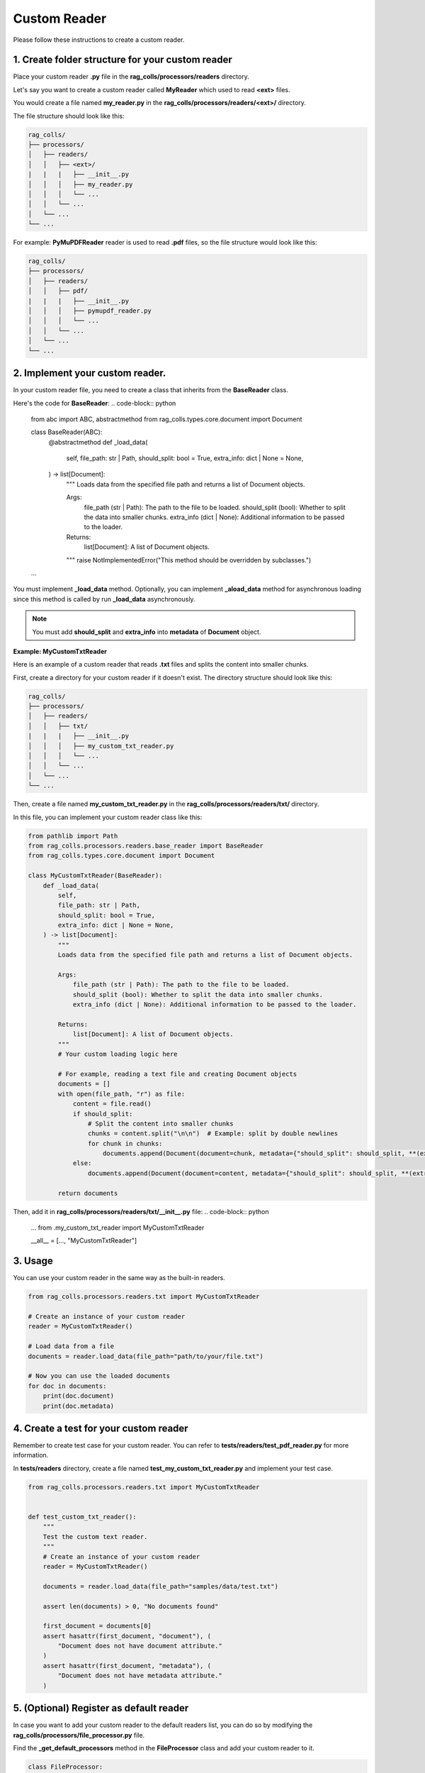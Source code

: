 Custom Reader
=========================

Please follow these instructions to create a custom reader.

**1.** Create folder structure for your custom reader
-----------------------

Place your custom reader **.py** file in the **rag_colls/processors/readers** directory.

Let's say you want to create a custom reader called **MyReader** which used to read **<ext>** files.

You would create a file named **my_reader.py** in the **rag_colls/processors/readers/<ext>/** directory.

The file structure should look like this:

.. code-block:: text

    rag_colls/
    ├── processors/
    │   ├── readers/
    │   │   ├── <ext>/
    |   |   |   ├── __init__.py
    │   │   │   ├── my_reader.py
    │   │   │   └── ...
    │   │   └── ...
    │   └── ...
    └── ...

For example: **PyMuPDFReader** reader is used to read **.pdf** files, so the file structure would look like this:

.. code-block:: text

    rag_colls/
    ├── processors/
    │   ├── readers/
    │   │   ├── pdf/
    |   |   |   ├── __init__.py
    │   │   │   ├── pymupdf_reader.py
    │   │   │   └── ...
    │   │   └── ...
    │   └── ...
    └── ...

**2.** Implement your custom reader.
-----------------------

In your custom reader file, you need to create a class that inherits from the **BaseReader** class.

Here's the code for **BaseReader**:
.. code-block:: python

    from abc import ABC, abstractmethod
    from rag_colls.types.core.document import Document

    class BaseReader(ABC):
        @abstractmethod
        def _load_data(
            self,
            file_path: str | Path,
            should_split: bool = True,
            extra_info: dict | None = None,
        ) -> list[Document]:
            """
            Loads data from the specified file path and returns a list of Document objects.

            Args:
                file_path (str | Path): The path to the file to be loaded.
                should_split (bool): Whether to split the data into smaller chunks.
                extra_info (dict | None): Additional information to be passed to the loader.

            Returns:
                list[Document]: A list of Document objects.
            """
            raise NotImplementedError("This method should be overridden by subclasses.")

    ...

You must implement **_load_data** method. Optionally, you can implement **_aload_data** method for asynchronous loading since this method is called by run **_load_data** asynchronously.

.. note::
    You must add **should_split** and **extra_info** into **metadata** of **Document** object.

**Example: MyCustomTxtReader**

Here is an example of a custom reader that reads **.txt** files and splits the content into smaller chunks.

First, create a directory for your custom reader if it doesn't exist. The directory structure should look like this:

.. code-block:: text

    rag_colls/
    ├── processors/
    │   ├── readers/
    │   │   ├── txt/
    |   |   |   ├── __init__.py
    │   │   │   ├── my_custom_txt_reader.py
    │   │   │   └── ...
    │   │   └── ...
    │   └── ...
    └── ...

Then, create a file named **my_custom_txt_reader.py** in the **rag_colls/processors/readers/txt/** directory.

In this file, you can implement your custom reader class like this:

.. code-block:: python

    from pathlib import Path
    from rag_colls.processors.readers.base_reader import BaseReader
    from rag_colls.types.core.document import Document

    class MyCustomTxtReader(BaseReader):
        def _load_data(
            self,
            file_path: str | Path,
            should_split: bool = True,
            extra_info: dict | None = None,
        ) -> list[Document]:
            """
            Loads data from the specified file path and returns a list of Document objects.

            Args:
                file_path (str | Path): The path to the file to be loaded.
                should_split (bool): Whether to split the data into smaller chunks.
                extra_info (dict | None): Additional information to be passed to the loader.

            Returns:
                list[Document]: A list of Document objects.
            """
            # Your custom loading logic here

            # For example, reading a text file and creating Document objects
            documents = []
            with open(file_path, "r") as file:
                content = file.read()
                if should_split:
                    # Split the content into smaller chunks
                    chunks = content.split("\n\n")  # Example: split by double newlines
                    for chunk in chunks:
                        documents.append(Document(document=chunk, metadata={"should_split": should_split, **(extra_info or {})}))
                else:
                    documents.append(Document(document=content, metadata={"should_split": should_split, **(extra_info or {})}))

            return documents

Then, add it in **rag_colls/processors/readers/txt/__init__.py** file:
.. code-block:: python

    ...
    from .my_custom_txt_reader import MyCustomTxtReader

    __all__ = [..., "MyCustomTxtReader"]

**3.** Usage
-----------------------

You can use your custom reader in the same way as the built-in readers.

.. code-block:: python

    from rag_colls.processors.readers.txt import MyCustomTxtReader

    # Create an instance of your custom reader
    reader = MyCustomTxtReader()

    # Load data from a file
    documents = reader.load_data(file_path="path/to/your/file.txt")

    # Now you can use the loaded documents
    for doc in documents:
        print(doc.document)
        print(doc.metadata)

**4.** Create a test for your custom reader
-----------------------

Remember to create test case for your custom reader. You can refer to **tests/readers/test_pdf_reader.py** for more information.

In **tests/readers** directory, create a file named **test_my_custom_txt_reader.py** and implement your test case.

.. code-block:: python

    from rag_colls.processors.readers.txt import MyCustomTxtReader


    def test_custom_txt_reader():
        """
        Test the custom text reader.
        """
        # Create an instance of your custom reader
        reader = MyCustomTxtReader()

        documents = reader.load_data(file_path="samples/data/test.txt")

        assert len(documents) > 0, "No documents found"

        first_document = documents[0]
        assert hasattr(first_document, "document"), (
            "Document does not have document attribute."
        )
        assert hasattr(first_document, "metadata"), (
            "Document does not have metadata attribute."
        )


**5.** (Optional) Register as default reader
-----------------------

In case you want to add your custom reader to the default readers list, you can do so by modifying the **rag_colls/processors/file_processor.py** file.

Find the **_get_default_processors** method in the **FileProcessor** class and add your custom reader to it.

.. code-block:: python

    class FileProcessor:

        ...

        def _get_default_processors(self) -> dict[str, BaseReader]:
            """
            Initialize default file processors.

            Returns:
                dict[str, BaseReader]: A dictionary of default file processors.
            """
            ...

            from .readers.txt import MyCustomTxtReader

            return {
                ...
                ".txt": MyCustomTxtReader(),
                ...
            }

**6.** (Optional) Add to the documentation
-----------------------

Update later
